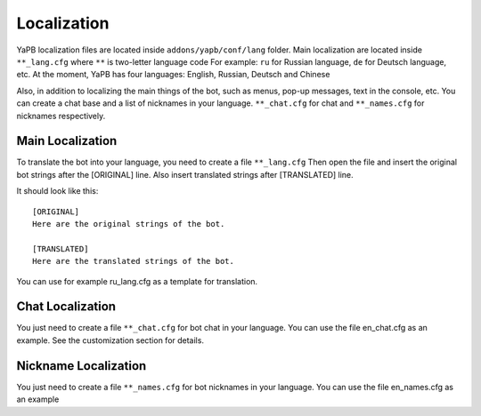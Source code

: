 *********************
Localization
*********************
YaPB localization files are located inside ``addons/yapb/conf/lang`` folder.
Main localization are located inside ``**_lang.cfg`` where ``**`` is two-letter language code
For example: ``ru`` for Russian language, ``de`` for Deutsch language, etc.
At the moment, YaPB has four languages: English, Russian, Deutsch and Chinese

Also, in addition to localizing the main things of the bot, such as menus, pop-up messages, text in the console, etc. You can create a chat base and a list of nicknames in your language.
``**_chat.cfg`` for chat and ``**_names.cfg`` for nicknames respectively.

Main Localization
================================
To translate the bot into your language, you need to create a file ``**_lang.cfg``
Then open the file and insert the original bot strings after the [ORIGINAL] line.
Also insert translated strings after [TRANSLATED] line.

It should look like this::

	[ORIGINAL]
	Here are the original strings of the bot.

	[TRANSLATED]
	Here are the translated strings of the bot.

::

You can use for example ru_lang.cfg as a template for translation.

Chat Localization
================================
You just need to create a file ``**_chat.cfg`` for bot chat in your language.
You can use the file en_chat.cfg as an example.
See the customization section for details.

Nickname Localization
================================
You just need to create a file ``**_names.cfg`` for bot nicknames in your language.
You can use the file en_names.cfg as an example
